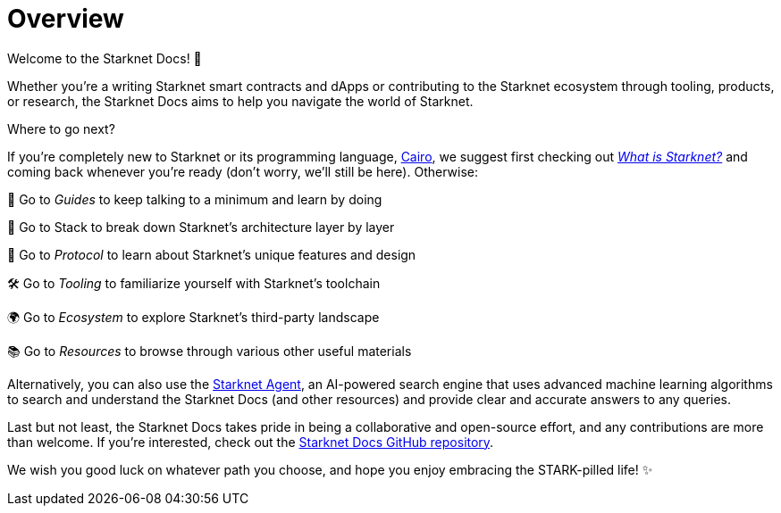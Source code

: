 [id="overview"]
= Overview

Welcome to the Starknet Docs! 👋

Whether you're a writing Starknet smart contracts and dApps or contributing to the Starknet ecosystem through tooling, products, or research, the Starknet Docs aims to help you navigate the world of Starknet.

.Where to go next?

If you're completely new to Starknet or its programming language, https://www.cairo-lang.org/[Cairo^], we suggest first checking out https://www.starknet.io/what-is-starknet/[_What is Starknet?_^] and coming back whenever you're ready (don't worry, we'll still be here). Otherwise:

🦮 Go to _Guides_ to keep talking to a minimum and learn by doing 

🥞 Go to Stack to break down Starknet's architecture layer by layer

🚦 Go to _Protocol_ to learn about Starknet's unique features and design

🛠️ Go to _Tooling_ to familiarize yourself with Starknet's toolchain

🌍 Go to _Ecosystem_ to explore Starknet's third-party landscape

📚 Go to _Resources_ to browse through various other useful materials 

Alternatively, you can also use the https://agent.starknet.io/[Starknet Agent^], an AI-powered search engine that uses advanced machine learning algorithms to search and understand the Starknet Docs (and other resources) and provide clear and accurate answers to any queries.

Last but not least, the Starknet Docs takes pride in being a collaborative and open-source effort, and any contributions are more than welcome. If you're interested, check out the https://github.com/starknet-io/starknet-docs[Starknet Docs GitHub repository^].

We wish you good luck on whatever path you choose, and hope you enjoy embracing the STARK-pilled life! ✨
